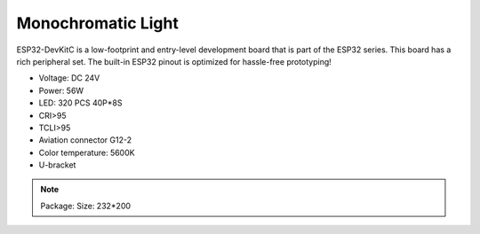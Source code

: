 Monochromatic Light
=======================

ESP32-DevKitC is a low-footprint and entry-level development board that is part of the ESP32 series.
This board has a rich peripheral set. The built-in ESP32 pinout is optimized for hassle-free
prototyping!

* Voltage: DC 24V
* Power: 56W
* LED: 320 PCS 40P*8S
* CRI>95
* TCLI>95
* Aviation connector G12-2
* Color temperature: 5600K
* U-bracket

.. image:: ../image/onecolor.jpeg

.. note::
    
   Package:
   Size: 232*200
